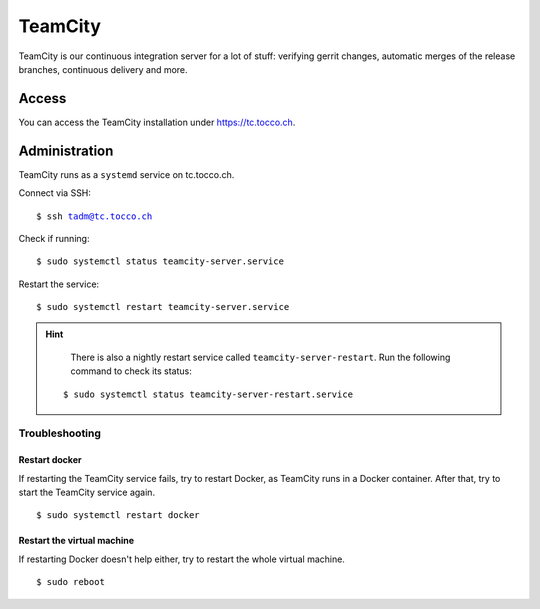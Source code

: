 TeamCity
========

TeamCity is our continuous integration server for a lot of stuff: verifying gerrit changes, automatic merges
of the release branches, continuous delivery and more.

Access
------

You can access the TeamCity installation under https://tc.tocco.ch.

Administration
--------------

TeamCity runs as a ``systemd`` service on tc.tocco.ch.

Connect via SSH:

.. parsed-literal::
   $ ssh tadm@tc.tocco.ch

Check if running:

.. parsed-literal::
   $ sudo systemctl status teamcity-server.service

Restart the service:

.. parsed-literal::
   $ sudo systemctl restart teamcity-server.service

.. hint::

    There is also a nightly restart service called ``teamcity-server-restart``.
    Run the following command to check its status:

   .. parsed-literal::
      $ sudo systemctl status teamcity-server-restart.service

Troubleshooting
^^^^^^^^^^^^^^^

Restart docker
""""""""""""""

If restarting the TeamCity service fails, try to restart Docker, as TeamCity runs in a Docker container.
After that, try to start the TeamCity service again.

.. parsed-literal::
   $ sudo systemctl restart docker

Restart the virtual machine
"""""""""""""""""""""""""""

If restarting Docker doesn't help either, try to restart the whole virtual machine.

.. parsed-literal::
   $ sudo reboot
